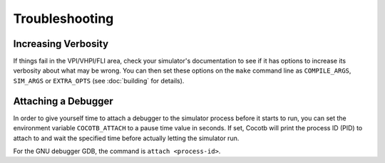 ###############
Troubleshooting
###############

Increasing Verbosity
====================

If things fail in the VPI/VHPI/FLI area, check your simulator's documentation to see if it has options to 
increase its verbosity about what may be wrong. You can then set these options on the ``make`` command line
as ``COMPILE_ARGS``, ``SIM_ARGS`` or ``EXTRA_OPTS`` (see :doc:`building` for details).


Attaching a Debugger
====================

In order to give yourself time to attach a debugger to the simulator process before it starts to run,
you can set the environment variable ``COCOTB_ATTACH`` to a pause time value in seconds.
If set, Cocotb will print the process ID (PID) to attach to and wait the specified time before 
actually letting the simulator run.

For the GNU debugger GDB, the command is ``attach <process-id>``.
